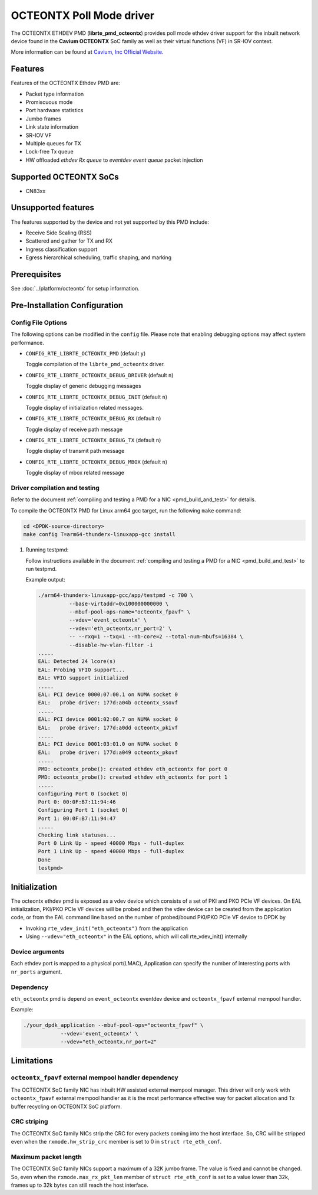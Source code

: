 ..  BSD LICENSE
    Copyright (C) Cavium, Inc. 2017.
    All rights reserved.

    Redistribution and use in source and binary forms, with or without
    modification, are permitted provided that the following conditions
    are met:

    * Redistributions of source code must retain the above copyright
    notice, this list of conditions and the following disclaimer.
    * Redistributions in binary form must reproduce the above copyright
    notice, this list of conditions and the following disclaimer in
    the documentation and/or other materials provided with the
    distribution.
    * Neither the name of Cavium, Inc nor the names of its
    contributors may be used to endorse or promote products derived
    from this software without specific prior written permission.

    THIS SOFTWARE IS PROVIDED BY THE COPYRIGHT HOLDERS AND CONTRIBUTORS
    "AS IS" AND ANY EXPRESS OR IMPLIED WARRANTIES, INCLUDING, BUT NOT
    LIMITED TO, THE IMPLIED WARRANTIES OF MERCHANTABILITY AND FITNESS FOR
    A PARTICULAR PURPOSE ARE DISCLAIMED. IN NO EVENT SHALL THE COPYRIGHT
    OWNER OR CONTRIBUTORS BE LIABLE FOR ANY DIRECT, INDIRECT, INCIDENTAL,
    SPECIAL, EXEMPLARY, OR CONSEQUENTIAL DAMAGES (INCLUDING, BUT NOT
    LIMITED TO, PROCUREMENT OF SUBSTITUTE GOODS OR SERVICES; LOSS OF USE,
    DATA, OR PROFITS; OR BUSINESS INTERRUPTION) HOWEVER CAUSED AND ON ANY
    THEORY OF LIABILITY, WHETHER IN CONTRACT, STRICT LIABILITY, OR TORT
    (INCLUDING NEGLIGENCE OR OTHERWISE) ARISING IN ANY WAY OUT OF THE USE
    OF THIS SOFTWARE, EVEN IF ADVISED OF THE POSSIBILITY OF SUCH DAMAGE.

OCTEONTX Poll Mode driver
=========================

The OCTEONTX ETHDEV PMD (**librte_pmd_octeontx**) provides poll mode ethdev
driver support for the inbuilt network device found in the **Cavium OCTEONTX**
SoC family as well as their virtual functions (VF) in SR-IOV context.

More information can be found at `Cavium, Inc Official Website
<http://www.cavium.com/OCTEON-TX_ARM_Processors.html>`_.

Features
--------

Features of the OCTEONTX Ethdev PMD are:

- Packet type information
- Promiscuous mode
- Port hardware statistics
- Jumbo frames
- Link state information
- SR-IOV VF
- Multiple queues for TX
- Lock-free Tx queue
- HW offloaded `ethdev Rx queue` to `eventdev event queue` packet injection

Supported OCTEONTX SoCs
-----------------------

- CN83xx

Unsupported features
--------------------

The features supported by the device and not yet supported by this PMD include:

- Receive Side Scaling (RSS)
- Scattered and gather for TX and RX
- Ingress classification support
- Egress hierarchical scheduling, traffic shaping, and marking

Prerequisites
-------------

See :doc:`../platform/octeontx` for setup information.

Pre-Installation Configuration
------------------------------

Config File Options
~~~~~~~~~~~~~~~~~~~

The following options can be modified in the ``config`` file.
Please note that enabling debugging options may affect system performance.

- ``CONFIG_RTE_LIBRTE_OCTEONTX_PMD`` (default ``y``)

  Toggle compilation of the ``librte_pmd_octeontx`` driver.

- ``CONFIG_RTE_LIBRTE_OCTEONTX_DEBUG_DRIVER`` (default ``n``)

  Toggle display of generic debugging messages

- ``CONFIG_RTE_LIBRTE_OCTEONTX_DEBUG_INIT`` (default ``n``)

  Toggle display of initialization related messages.

- ``CONFIG_RTE_LIBRTE_OCTEONTX_DEBUG_RX`` (default ``n``)

  Toggle display of receive path message

- ``CONFIG_RTE_LIBRTE_OCTEONTX_DEBUG_TX`` (default ``n``)

  Toggle display of transmit path message

- ``CONFIG_RTE_LIBRTE_OCTEONTX_DEBUG_MBOX`` (default ``n``)

  Toggle display of mbox related message


Driver compilation and testing
~~~~~~~~~~~~~~~~~~~~~~~~~~~~~~

Refer to the document :ref:`compiling and testing a PMD for a NIC <pmd_build_and_test>`
for details.

To compile the OCTEONTX PMD for Linux arm64 gcc target, run the
following ``make`` command:

.. code-block:: console

   cd <DPDK-source-directory>
   make config T=arm64-thunderx-linuxapp-gcc install

#. Running testpmd:

   Follow instructions available in the document
   :ref:`compiling and testing a PMD for a NIC <pmd_build_and_test>`
   to run testpmd.

   Example output:

   .. code-block:: console

      ./arm64-thunderx-linuxapp-gcc/app/testpmd -c 700 \
                --base-virtaddr=0x100000000000 \
                --mbuf-pool-ops-name="octeontx_fpavf" \
                --vdev='event_octeontx' \
                --vdev='eth_octeontx,nr_port=2' \
                -- --rxq=1 --txq=1 --nb-core=2 --total-num-mbufs=16384 \
                --disable-hw-vlan-filter -i
      .....
      EAL: Detected 24 lcore(s)
      EAL: Probing VFIO support...
      EAL: VFIO support initialized
      .....
      EAL: PCI device 0000:07:00.1 on NUMA socket 0
      EAL:   probe driver: 177d:a04b octeontx_ssovf
      .....
      EAL: PCI device 0001:02:00.7 on NUMA socket 0
      EAL:   probe driver: 177d:a0dd octeontx_pkivf
      .....
      EAL: PCI device 0001:03:01.0 on NUMA socket 0
      EAL:   probe driver: 177d:a049 octeontx_pkovf
      .....
      PMD: octeontx_probe(): created ethdev eth_octeontx for port 0
      PMD: octeontx_probe(): created ethdev eth_octeontx for port 1
      .....
      Configuring Port 0 (socket 0)
      Port 0: 00:0F:B7:11:94:46
      Configuring Port 1 (socket 0)
      Port 1: 00:0F:B7:11:94:47
      .....
      Checking link statuses...
      Port 0 Link Up - speed 40000 Mbps - full-duplex
      Port 1 Link Up - speed 40000 Mbps - full-duplex
      Done
      testpmd>


Initialization
--------------

The octeontx ethdev pmd is exposed as a vdev device which consists of a set
of PKI and PKO PCIe VF devices. On EAL initialization,
PKI/PKO PCIe VF devices will be probed and then the vdev device can be created
from the application code, or from the EAL command line based on
the number of probed/bound PKI/PKO PCIe VF device to DPDK by

* Invoking ``rte_vdev_init("eth_octeontx")`` from the application

* Using ``--vdev="eth_octeontx"`` in the EAL options, which will call
  rte_vdev_init() internally

Device arguments
~~~~~~~~~~~~~~~~
Each ethdev port is mapped to a physical port(LMAC), Application can specify
the number of interesting ports with ``nr_ports`` argument.

Dependency
~~~~~~~~~~
``eth_octeontx`` pmd is depend on ``event_octeontx`` eventdev device and
``octeontx_fpavf`` external mempool handler.

Example:

.. code-block:: console

    ./your_dpdk_application --mbuf-pool-ops="octeontx_fpavf" \
                --vdev='event_octeontx' \
                --vdev="eth_octeontx,nr_port=2"

Limitations
-----------

``octeontx_fpavf`` external mempool handler dependency
~~~~~~~~~~~~~~~~~~~~~~~~~~~~~~~~~~~~~~~~~~~~~~~~~~~~~~
The OCTEONTX SoC family NIC has inbuilt HW assisted external mempool manager.
This driver will only work with ``octeontx_fpavf`` external mempool handler
as it is the most performance effective way for packet allocation and Tx buffer
recycling on OCTEONTX SoC platform.

CRC striping
~~~~~~~~~~~~

The OCTEONTX SoC family NICs strip the CRC for every packets coming into the
host interface. So, CRC will be stripped even when the
``rxmode.hw_strip_crc`` member is set to 0 in ``struct rte_eth_conf``.

Maximum packet length
~~~~~~~~~~~~~~~~~~~~~

The OCTEONTX SoC family NICs support a maximum of a 32K jumbo frame. The value
is fixed and cannot be changed. So, even when the ``rxmode.max_rx_pkt_len``
member of ``struct rte_eth_conf`` is set to a value lower than 32k, frames
up to 32k bytes can still reach the host interface.
